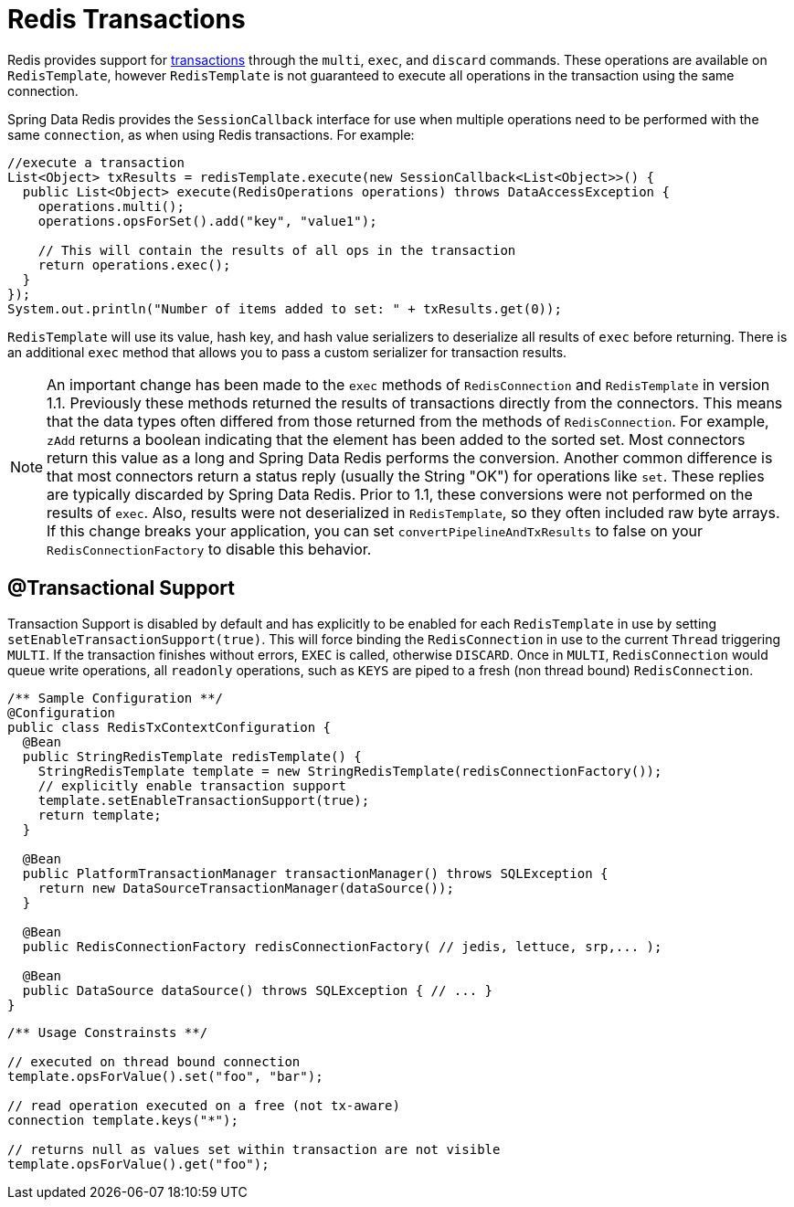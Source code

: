[[tx]]
= Redis Transactions

Redis provides support for http://redis.io/topics/transactions[transactions] through the `multi`, `exec`, and `discard` commands. These operations are available on `RedisTemplate`, however `RedisTemplate` is not guaranteed to execute all operations in the transaction using the same connection.

Spring Data Redis provides the `SessionCallback` interface for use when multiple operations need to be performed with the same `connection`, as when using Redis transactions. For example:

[source,java]
----
//execute a transaction 
List<Object> txResults = redisTemplate.execute(new SessionCallback<List<Object>>() { 
  public List<Object> execute(RedisOperations operations) throws DataAccessException { 
    operations.multi(); 
    operations.opsForSet().add("key", "value1"); 

    // This will contain the results of all ops in the transaction 
    return operations.exec(); 
  } 
});
System.out.println("Number of items added to set: " + txResults.get(0)); 
----

`RedisTemplate` will use its value, hash key, and hash value serializers to deserialize all results of `exec` before returning. There is an additional `exec` method that allows you to pass a custom serializer for transaction results.

NOTE: An important change has been made to the `exec` methods of `RedisConnection` and `RedisTemplate` in version 1.1. Previously these methods returned the results of transactions directly from the connectors. This means that the data types often differed from those returned from the methods of `RedisConnection`. For example, `zAdd` returns a boolean indicating that the element has been added to the sorted set. Most connectors return this value as a long and Spring Data Redis performs the conversion. Another common difference is that most connectors return a status reply (usually the String "OK") for operations like `set`. These replies are typically discarded by Spring Data Redis. Prior to 1.1, these conversions were not performed on the results of `exec`. Also, results were not deserialized in `RedisTemplate`, so they often included raw byte arrays. If this change breaks your application, you can set `convertPipelineAndTxResults` to false on your `RedisConnectionFactory` to disable this behavior.

[[tx.spring]]
== @Transactional Support

Transaction Support is disabled by default and has explicitly to be enabled for each `RedisTemplate` in use by setting `setEnableTransactionSupport(true)`. This will force binding the `RedisConnection` in use to the current `Thread` triggering `MULTI`. If the transaction finishes without errors, `EXEC` is called, otherwise `DISCARD`. Once in `MULTI`, `RedisConnection` would queue write operations, all `readonly` operations, such as `KEYS` are piped to a fresh (non thread bound) `RedisConnection`.

[source,java]
----
/** Sample Configuration **/
@Configuration
public class RedisTxContextConfiguration { 
  @Bean 
  public StringRedisTemplate redisTemplate() {
    StringRedisTemplate template = new StringRedisTemplate(redisConnectionFactory());
    // explicitly enable transaction support 
    template.setEnableTransactionSupport(true); 
    return template;
  }

  @Bean
  public PlatformTransactionManager transactionManager() throws SQLException {
    return new DataSourceTransactionManager(dataSource());
  } 

  @Bean 
  public RedisConnectionFactory redisConnectionFactory( // jedis, lettuce, srp,... ); 

  @Bean 
  public DataSource dataSource() throws SQLException { // ... } 
} 
----

[source,java]
----
/** Usage Constrainsts **/ 

// executed on thread bound connection 
template.opsForValue().set("foo", "bar"); 

// read operation executed on a free (not tx-aware) 
connection template.keys("*"); 

// returns null as values set within transaction are not visible 
template.opsForValue().get("foo"); 
----
